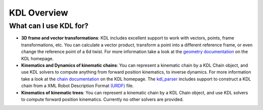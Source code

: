 
============
KDL Overview
============

What can I use KDL for?
=======================

- **3D frame and vector transformations**: KDL includes excellent support to
  work with vectors, points, frame transformations, etc. You can calculate a
  vector product, transform a point into a different reference frame, or even
  change the reference point of a 6d twist. For more information take a look at
  the `geometry documentation <http://www.orocos.org/kdl/geometry>`_ on the KDL
  homepage.

- **Kinematics and Dynamics of kinematic chains**: You can represent a
  kinematic chain by a KDL Chain object, and use KDL solvers to compute anything
  from forward position kinematics, to inverse dynamics. For more information
  take a look at the `chain documentation <http://orocos.org/node/833>`_ on the
  KDL homepage. The `kdl_parser <https://wiki.ros.org/kdl_parser>`_
  includes support to construct a KDL chain from a XML Robot Description Format
  `(URDF) <https://wiki.ros.org/urdf/XML>`_ file.

- **Kinematics of kinematic trees**: You can represent a kinematic chain by
  a KDL Chain object, and use KDL solvers to compute forward position
  kinematics. Currently no other solvers are provided.
